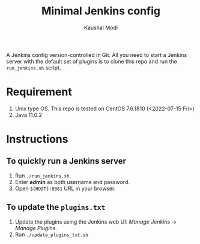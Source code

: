 #+title: Minimal Jenkins config
#+author: Kaushal Modi

A Jenkins config version-controlled in Git. All you need to start a
Jenkins server with the default set of plugins is to clone this repo
and run the ~run_jenkins.sh~ script.

* Requirement
1. Unix type OS. This repo is tested on CentOS 7.6.1810 (<2022-07-15 Fri>)
2. Java 11.0.2
* Instructions
** To quickly run a Jenkins server
1. Run ~./run_jenkins.sh~.
3. Enter *admin* as both username and password.
2. Open ~${HOST}:8081~ URL in your browser.
** To update the ~plugins.txt~
1. Update the plugins using the Jenkins web UI: /Manage Jenkins/ → /Manage Plugins/.
2. Run ~./update_plugins_txt.sh~
